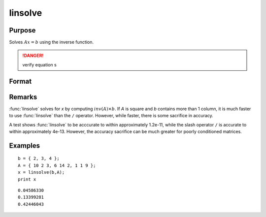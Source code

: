 
linsolve
==============================================

Purpose
----------------

Solves :math:`Ax = b` using the inverse function.

.. DANGER:: verify equation s

Format
----------------
.. function:: linsolve(b, A)

    :param b: data
    :type b: NxK matrix

    :param A: data
    :type A: NxN matrix

    :returns: x (*NxK matrix*), the linear solution of :math:`b/A` for each column in *b*.

Remarks
-------

:func:`linsolve` solves for *x* by computing :math:`inv(A) \times b`. If *A* is square and *b*
contains more than 1 column, it is much faster to use :func:`linsolve` than the
``/`` operator. However, while faster, there is some sacrifice in accuracy.

A test shows :func:`linsolve` to be acccurate to within approximately 1.2e-11,
while the slash operator ``/`` is accurate to within approximately 4e-13.
However, the accuracy sacrifice can be much greater for poorly
conditioned matrices.


Examples
----------------

::

    b = { 2, 3, 4 };
    A = { 10 2 3, 6 14 2, 1 1 9 };
    x = linsolve(b,A);
    print x

::

    0.04586330
    0.13399281
    0.42446043

.. seealso:: Functions :func:`qrsol`, :func:`qrtsol`, :func:`solpd`, :func:`cholsol`

